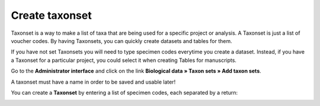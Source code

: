 .. _`create_taxonset`:

^^^^^^^^^^^^^^^
Create taxonset
^^^^^^^^^^^^^^^

Taxonset is a way to make a list of taxa that are being used for a specific
project or analysis. A Taxonset is just a list of voucher codes. By having
Taxonsets, you can quickly create datasets and tables for them.

If you have not set Taxonsets you will need to type specimen codes everytime
you create a dataset. Instead, if you have a Taxonset for a particular project,
you could select it when creating Tables for manuscripts.

Go to the **Administrator interface** and click on the link **Biological data »
Taxon sets » Add taxon sets**.

A taxonset must have a name in order to be saved and usable later!

You can create a **Taxonset** by entering a list of specimen codes, each separated by a return:

.. image:: ../images/create_taxonset1.png
   :align: center
   :width: 626px

.. Or by browsing the data in VoSeq and choosing the specimens you are interested in by marking them in the **X** field:

   .. image:: images/create_taxonset2.png
      :align: center
      :width: 792px

   Here you can sort the table according to choosen information (taxonomic level, code, X-marked or not), as well as choose genes to display information of.
   If you have choosen one or several genes, you can sort the table according to sequence availability for selected genes.
   You can also press **mark all** or **unmark all** to add or remove X's to or from each taxa that are displayed (works well with filtering).
   In order to perform a filtering or after selection of a new genecode you must press **Sort/Filter** to proceed. Your already marked taxa will be remembered.

   After completing your selection of taxa and adding name and descriptions - press the **Add dataset** button to save it.
   If you are updating an already existing taxonset - press **Update taxon set**.
